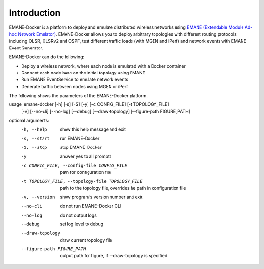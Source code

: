 Introduction
============

EMANE-Docker is a platform to deploy and emulate distributed wireless networks using
`EMANE (Extendable Module Ad-hoc Network Emulator) <https://github.com/adjacentlink/emane>`_.
EMANE-Docker allows you to deploy arbitrary topologies with different routing protocols including OLSR,
OLSRv2 and OSPF, test different traffic loads (with MGEN and iPerf) and network events with EMANE Event Generator.

EMANE-Docker can do the following:

* Deploy a wireless network, where each node is emulated with a Docker container
* Connect each node base on the initial topology using EMANE
* Run EMANE EventService to emulate network events
* Generate traffic between nodes using MGEN or iPerf


The following shows the parameters of the EMANE-Docker platform.



usage: emane-docker [-h] [-s] [-S] [-y] [-c CONFIG_FILE] [-t TOPOLOGY_FILE]
                    [-v] [--no-cli] [--no-log] [--debug] [--draw-topology]
                    [--figure-path FIGURE_PATH]

optional arguments:
  -h, --help            show this help message and exit
  -s, --start           run EMANE-Docker
  -S, --stop            stop EMANE-Docker
  -y                    answer yes to all prompts
  -c CONFIG_FILE, --config-file CONFIG_FILE
                        path for configuration file
  -t TOPOLOGY_FILE, --topology-file TOPOLOGY_FILE
                        path to the topology file, overrides he path in
                        configuration file
  -v, --version         show program's version number and exit
  --no-cli              do not run EMANE-Docker CLI
  --no-log              do not output logs
  --debug               set log level to debug
  --draw-topology       draw current topology file
  --figure-path FIGURE_PATH
                        output path for figure, if --draw-topology is
                        specified